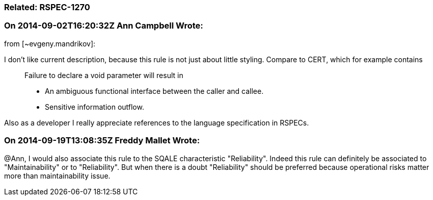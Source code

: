 === Related: RSPEC-1270

=== On 2014-09-02T16:20:32Z Ann Campbell Wrote:
from [~evgeny.mandrikov]:


I don't like current description, because this rule is not just about little styling. Compare to CERT, which for example contains

____
Failure to declare a void parameter will result in

* An ambiguous functional interface between the caller and callee.
* Sensitive information outflow.
____
Also as a developer I really appreciate references to the language specification in RSPECs.

=== On 2014-09-19T13:08:35Z Freddy Mallet Wrote:
@Ann, I would also associate this rule to the SQALE characteristic "Reliability". Indeed this rule can definitely be associated to "Maintainability" or to "Reliability". But when there is a doubt "Reliability" should be preferred because operational risks matter more than maintainability issue.

